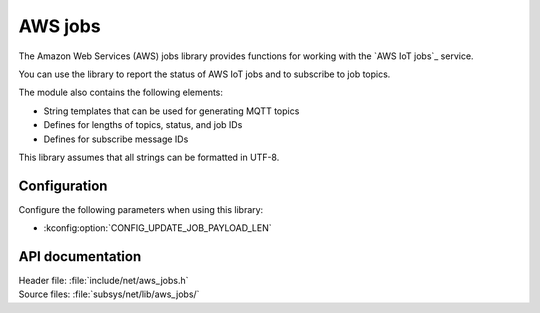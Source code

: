 .. _lib_aws_jobs:

AWS jobs
########

The Amazon Web Services (AWS) jobs library provides functions for working with the `AWS IoT jobs`_ service.

You can use the library to report the status of AWS IoT jobs and to subscribe to job topics.

The module also contains the following elements:

* String templates that can be used for generating MQTT topics
* Defines for lengths of topics, status, and job IDs
* Defines for subscribe message IDs

This library assumes that all strings can be formatted in UTF-8.

Configuration
*************

Configure the following parameters when using this library:

* :kconfig:option:`CONFIG_UPDATE_JOB_PAYLOAD_LEN`


API documentation
*****************

| Header file: :file:`include/net/aws_jobs.h`
| Source files: :file:`subsys/net/lib/aws_jobs/`

.. doxygengroup:: aws_jobs
   :project: nrf
   :members:
